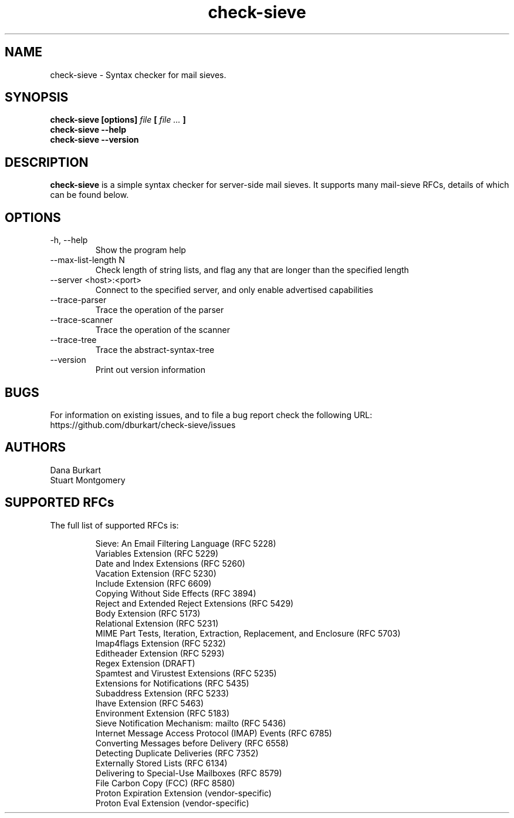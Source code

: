 .TH check-sieve 1 "08 Nov 2024" "version 0.10"
.
.
.
.SH NAME
.
check-sieve - Syntax checker for mail sieves.
.
.SH SYNOPSIS
.
.B check-sieve [options]
.I file
.B [
.I file ...
.B ]
.br
.B check-sieve --help
.br
.B check-sieve --version
.
.SH DESCRIPTION
.
.B check-sieve
is a simple syntax checker for server-side mail sieves. It supports many
mail-sieve RFCs, details of which can be found below.
.
.SH OPTIONS
.
.IP "-h, --help"
Show the program help
.IP "--max-list-length N"
Check length of string lists, and flag any that are longer than the specified length
.IP "--server <host>:<port>"
Connect to the specified server, and only enable advertised capabilities
.IP "--trace-parser"
Trace the operation of the parser
.IP "--trace-scanner"
Trace the operation of the scanner
.IP "--trace-tree"
Trace the abstract-syntax-tree
.IP "--version"
Print out version information
.
.SH BUGS
.
For information on existing issues, and to file a bug report check the following URL:
https://github.com/dburkart/check-sieve/issues
.
.SH AUTHORS
.
Dana Burkart
.br
Stuart Montgomery
.
.SH SUPPORTED RFCs
.
The full list of supported RFCs is:

.RS
Sieve: An Email Filtering Language (RFC 5228)
.br
Variables Extension (RFC 5229)
.br
Date and Index Extensions (RFC 5260)
.br
Vacation Extension (RFC 5230)
.br
Include Extension (RFC 6609)
.br
Copying Without Side Effects (RFC 3894)
.br
Reject and Extended Reject Extensions (RFC 5429)
.br
Body Extension (RFC 5173)
.br
Relational Extension (RFC 5231)
.br
MIME Part Tests, Iteration, Extraction, Replacement, and Enclosure (RFC 5703)
.br
Imap4flags Extension (RFC 5232)
.br
Editheader Extension (RFC 5293)
.br
Regex Extension (DRAFT)
.br
Spamtest and Virustest Extensions (RFC 5235)
.br
Extensions for Notifications (RFC 5435)
.br
Subaddress Extension (RFC 5233)
.br
Ihave Extension (RFC 5463)
.br
Environment Extension (RFC 5183)
.br
Sieve Notification Mechanism: mailto (RFC 5436)
.br
Internet Message Access Protocol (IMAP) Events (RFC 6785)
.br
Converting Messages before Delivery (RFC 6558)
.br
Detecting Duplicate Deliveries (RFC 7352)
.br
Externally Stored Lists (RFC 6134)
.br
Delivering to Special-Use Mailboxes (RFC 8579)
.br
File Carbon Copy (FCC) (RFC 8580)
.br
Proton Expiration Extension (vendor-specific)
.br
Proton Eval Extension (vendor-specific)
.RE
